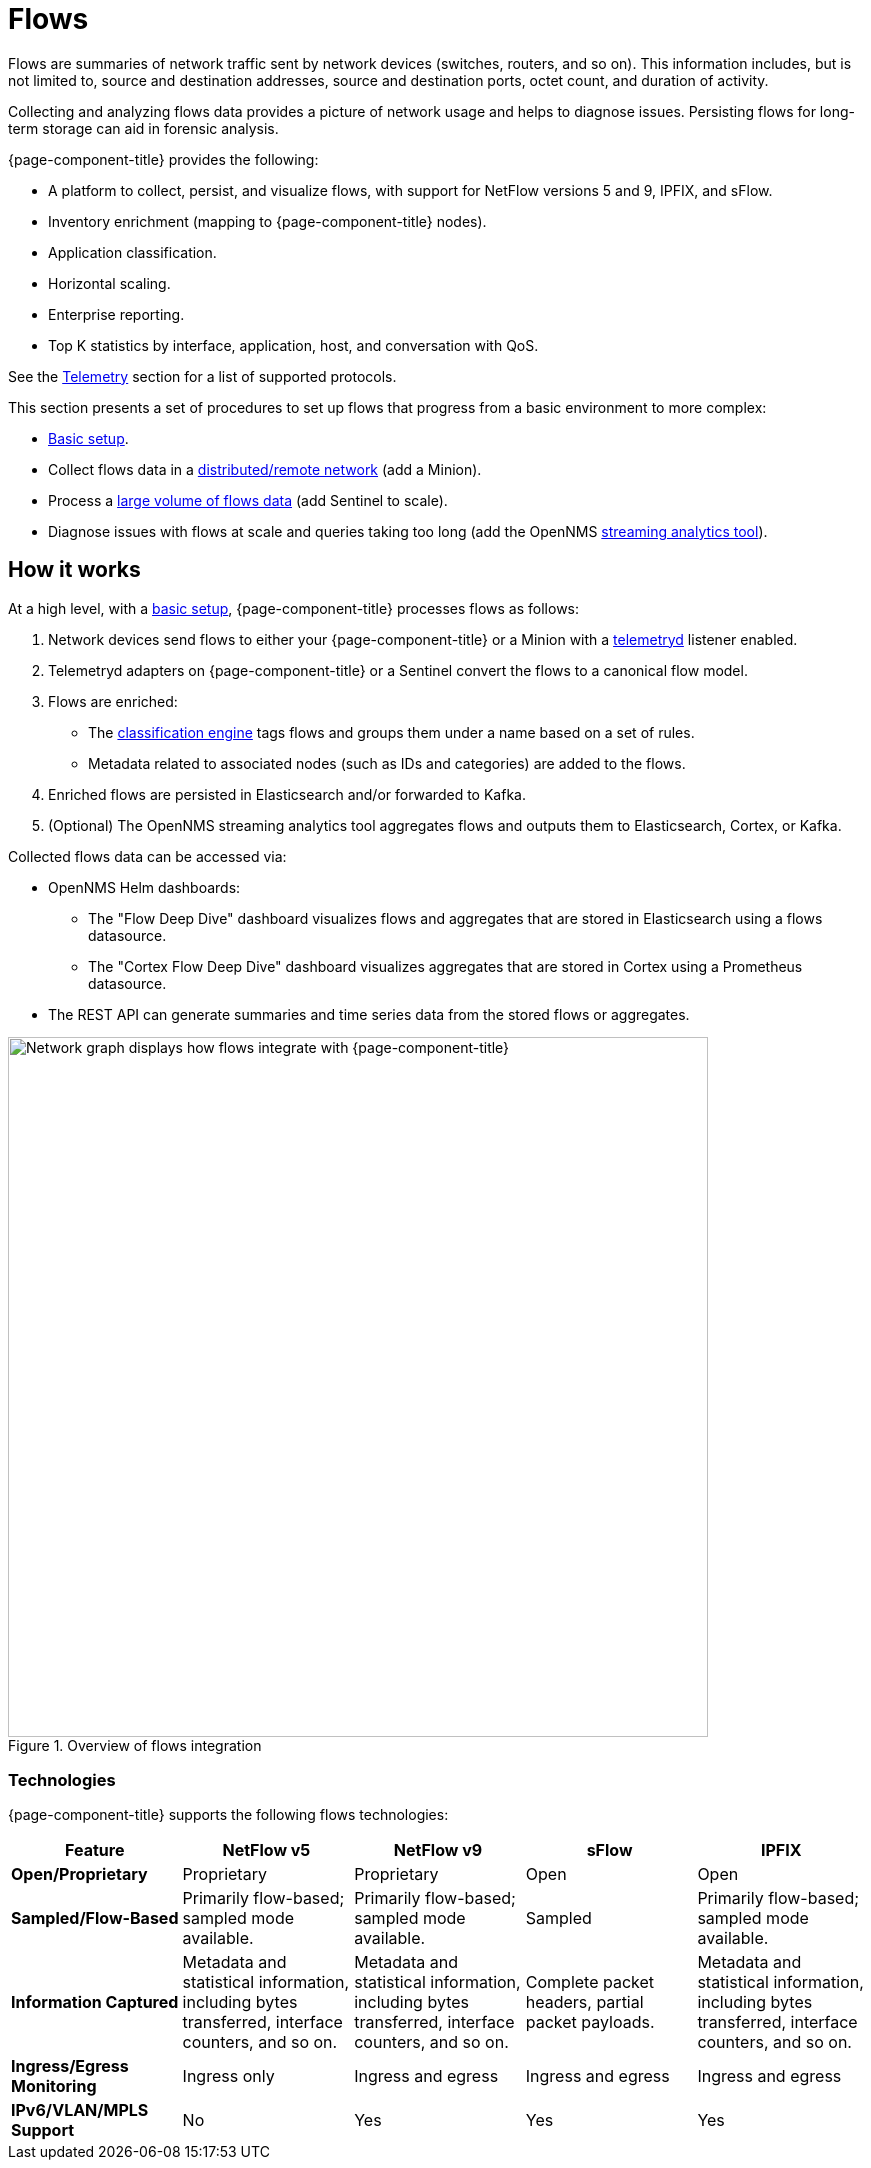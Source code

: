 
[[ga-flow-support-introduction]]
= Flows

Flows are summaries of network traffic sent by network devices (switches, routers, and so on).
This information includes, but is not limited to, source and destination addresses, source and destination ports, octet count, and duration of activity.

Collecting and analyzing flows data provides a picture of network usage and helps to diagnose issues.
Persisting flows for long-term storage can aid in forensic analysis.

{page-component-title} provides the following:

* A platform to collect, persist, and visualize flows, with support for NetFlow versions 5 and 9, IPFIX, and sFlow.
* Inventory enrichment (mapping to {page-component-title} nodes).
* Application classification.
* Horizontal scaling.
* Enterprise reporting.
* Top K statistics by interface, application, host, and conversation with QoS.

See the <<reference:telemetryd/protocols/introduction.adoc#ref-protocol, Telemetry>> section for a list of supported protocols.

This section presents a set of procedures to set up flows that progress from a basic environment to more complex:

* xref:deep-dive/flows/basic.adoc#flows-basic[Basic setup].
* Collect flows data in a xref:deep-dive/flows/distributed.adoc#flows-remote[distributed/remote network] (add a Minion).
* Process a xref:deep-dive/flows/sentinel/sentinel.adoc#flows-scaling[large volume of flows data] (add Sentinel to scale).
* Diagnose issues with flows at scale and queries taking too long (add the OpenNMS https://github.com/OpenNMS/nephron[streaming analytics tool]).

== How it works

At a high level, with a xref:deep-dive/flows/basic.adoc#flows-basic[basic setup], {page-component-title} processes flows as follows:

. Network devices send flows to either your {page-component-title} or a Minion with a <<deep-dive/telemetryd/introduction.adoc#ga-telemetryd, telemetryd>> listener enabled.
. Telemetryd adapters on {page-component-title} or a Sentinel convert the flows to a canonical flow model.
. Flows are enriched:
** The <<deep-dive/flows/classification-engine.adoc#ga-flow-support-classification-engine, classification engine>> tags flows and groups them under a name based on a set of rules.
** Metadata related to associated nodes (such as IDs and categories) are added to the flows.
. Enriched flows are persisted in Elasticsearch and/or forwarded to Kafka.
. (Optional) The OpenNMS streaming analytics tool aggregates flows and outputs them to Elasticsearch, Cortex, or Kafka.

Collected flows data can be accessed via:

* OpenNMS Helm dashboards:
** The "Flow Deep Dive" dashboard visualizes flows and aggregates that are stored in Elasticsearch using a flows datasource.
** The "Cortex Flow Deep Dive" dashboard visualizes aggregates that are stored in Cortex using a Prometheus datasource.
* The REST API can generate summaries and time series data from the stored flows or aggregates.

.Overview of flows integration
image::flows/flow_integration_overview.png["Network graph displays how flows integrate with {page-component-title}", 700]

=== Technologies

{page-component-title} supports the following flows technologies:

[cols="1,1,1,1,1"]
|===
| Feature   | NetFlow v5    | NetFlow v9    | sFlow | IPFIX

| *Open/Proprietary*
| Proprietary
| Proprietary
| Open
| Open

| *Sampled/Flow-Based*
| Primarily flow-based; sampled mode available.
| Primarily flow-based; sampled mode available.
| Sampled
| Primarily flow-based; sampled mode available.

| *Information Captured*
| Metadata and statistical information, including bytes transferred, interface counters, and so on.
| Metadata and statistical information, including bytes transferred, interface counters, and so on.
| Complete packet headers, partial packet payloads.
| Metadata and statistical information, including bytes transferred, interface counters, and so on.

| *Ingress/Egress Monitoring*
| Ingress only
| Ingress and egress
| Ingress and egress
| Ingress and egress

| *IPv6/VLAN/MPLS Support*
| No
| Yes
| Yes
| Yes
|===
